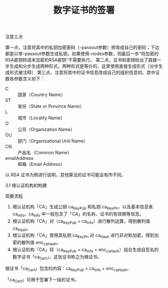 #+TITLE: 数字证书的签署

注意三点

第一点，注意将其中的私钥加密密码（-passout参数）修改成自己的密码；下边都是以带-passout参数生成私钥，如果使用-nodes参数，则最后一步“将加密的RSA密钥转成未加密的RSA密钥”不需要执行。
第二点，证书和密钥给出了直接一步生成和分步生成两种形式，两种形式是等价的，这里使用直接生成形式（分步生成形式被注释）
第三点，注意将其中的证书信息改成自己的组织信息的。其中证数各参数含义如下：

- C :: 国家（Country Name）
- ST :: 省份（State or Province Name）
- L :: 城市（Locality Name）
- O :: 公司（Organization Name）
- OU :: 部门（Organizational Unit Name）
- CN :: 产品名（Common Name）
- emailAddress :: 邮箱（Email Address）


以 RSA 证书为例进行说明，其他算法的证书可能会有所不同。

3.1 根认证机构的构建

简要流程

1. 根认证机构「CA」生成公钥 ca_KeyPub 和私钥 ca_KeyPri，以及基本信息表 ca_Info。ca_Info 中一般包含了「CA」的名称、证书的有效期等信息。
2. 根认证机构「CA」对（ca_KeyPub + ca_Info）进行散列运算，得到散列值 ca_Hash。
3. 根认证机构「CA」使用其私钥 ca_KeyPri 对 ca_Hash 进行非对称加密，得到加密的散列值 enc_ca_Hash。
4. 根认证机构「CA」将（ca_KeyPub + ca_Info + enc_ca_Hash）组合生成自签名的数字证书「ca_Cert」。这张证书称之为根证书。

根证书「ca_Cert」包含的内容：ca_KeyPub + ca_Info + enc_ca_Hash。

「ca_Cert」可用于签署下一级的证书。
